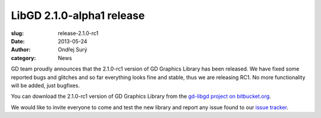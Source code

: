 LibGD 2.1.0-alpha1 release
##########################

:slug: release-2.1.0-rc1
:date: 2013-05-24
:author: Ondřej Surý
:category: News

GD team proudly announces that the 2.1.0-rc1 version of GD Graphics
Library has been released.  We have fixed some reported bugs and
glitches and so far everything looks fine and stable, thus we are
releasing RC1.  No more functionality will be added, just bugfixes.

You can download the 2.1.0-rc1 version of GD Graphics Library from
the `gd-libgd project on bitbucket.org`_.

We would like to invite everyone to come and test the new library and
report any issue found to our `issue tracker`_.

.. _issue tracker: https://bitbucket.org/libgd/gd-libgd/issues
.. _gd-libgd project on bitbucket.org: https://bitbucket.org/libgd/gd-libgd/downloads
